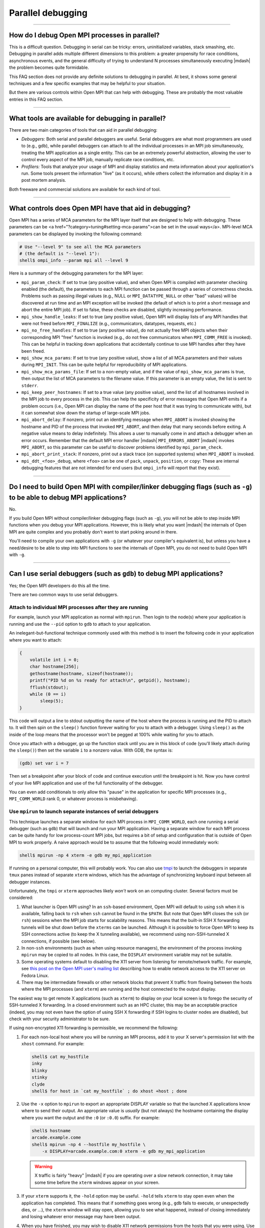 Parallel debugging
==================

.. TODO How can I create a TOC just for this page here at the top?

/////////////////////////////////////////////////////////////////////////

How do I debug Open MPI processes in parallel?
----------------------------------------------

This is a difficult question.  Debugging in serial can be
tricky: errors, uninitialized variables, stack smashing, etc.
Debugging in parallel adds multiple different dimensions to this
problem: a greater propensity for race conditions, asynchronous
events, and the general difficulty of trying to understand N processes
simultaneously executing |mdash| the problem becomes quite formidable.

This FAQ section does not provide any definite solutions to
debugging in parallel.  At best, it shows some general techniques and
a few specific examples that may be helpful to your situation.

But there are various controls within Open MPI that can help with
debugging.  These are probably the most valuable entries in this FAQ
section.

/////////////////////////////////////////////////////////////////////////

What tools are available for debugging in parallel?
---------------------------------------------------

There are two main categories of tools that can aid in
parallel debugging:

* *Debuggers:* Both serial and parallel debuggers are useful.  Serial
  debuggers are what most programmers are used to (e.g., gdb), while
  parallel debuggers can attach to all the individual processes in an
  MPI job simultaneously, treating the MPI application as a single
  entity.  This can be an extremely powerful abstraction, allowing the
  user to control every aspect of the MPI job, manually replicate race
  conditions, etc.

* *Profilers:* Tools that analyze your usage of MPI and display
  statistics and meta information about your application's run.  Some
  tools present the information \"live\" (as it occurs), while others
  collect the information and display it in a post mortem analysis.

Both freeware and commercial solutions are available for each kind of
tool.

/////////////////////////////////////////////////////////////////////////

What controls does Open MPI have that aid in debugging?
-------------------------------------------------------

Open MPI has a series of MCA parameters for the MPI layer
itself that are designed to help with debugging.  These parameters can
be <a href=\"?category=tuning#setting-mca-params\">can be set in the
usual ways</a>.  MPI-level MCA parameters can be displayed by invoking
the following command:

.. code-block:: sh

   # Use "--level 9" to see all the MCA parameters
   # (the default is "--level 1"):
   shell$ ompi_info --param mpi all --level 9

Here is a summary of the debugging parameters for the MPI layer:

* ``mpi_param_check``: If set to true (any positive value), and when
  Open MPI is compiled with parameter checking enabled (the default),
  the parameters to each MPI function can be passed through a series
  of correctness checks.  Problems such as passing illegal values
  (e.g., NULL or ``MPI_DATATYPE_NULL`` or other "bad" values) will be
  discovered at run time and an MPI exception will be invoked (the
  default of which is to print a short message and abort the entire
  MPI job).  If set to false, these checks are disabled, slightly
  increasing performance.

* ``mpi_show_handle_leaks``: If set to true (any positive value),
  Open MPI will display lists of any MPI handles that were not freed before
  ``MPI_FINALIZE`` (e.g., communicators, datatypes, requests, etc.)

* ``mpi_no_free_handles``: If set to true (any positive value), do not
  actually free MPI objects when their corresponding MPI "free"
  function is invoked (e.g., do not free communicators when
  ``MPI_COMM_FREE`` is invoked).  This can be helpful in tracking down
  applications that accidentally continue to use MPI handles after
  they have been freed.

* ``mpi_show_mca_params``: If set to true (any positive value), show a
  list of all MCA parameters and their values during ``MPI_INIT``.
  This can be quite helpful for reproducibility of MPI applications.

* ``mpi_show_mca_params_file``: If set to a non-empty value, and if
  the value of ``mpi_show_mca_params`` is true, then output the list
  of MCA parameters to the filename value.  If this parameter is an
  empty value, the list is sent to ``stderr``.

* ``mpi_keep_peer_hostnames``: If set to a true value (any positive
  value), send the list of all hostnames involved in the MPI job to
  every process in the job.  This can help the specificity of error
  messages that Open MPI emits if a problem occurs (i.e., Open MPI can
  display the name of the peer host that it was trying to communicate
  with), but it can somewhat slow down the startup of large-scale MPI
  jobs.

* ``mpi_abort_delay``: If nonzero, print out an identifying message
  when ``MPI_ABORT`` is invoked showing the hostname and PID of the
  process that invoked ``MPI_ABORT``, and then delay that many seconds
  before exiting.  A negative value means to delay indefinitely.  This
  allows a user to manually come in and attach a debugger when an
  error occurs.  Remember that the default MPI error handler |mdash|
  ``MPI_ERRORS_ABORT`` |mdash| invokes ``MPI_ABORT``, so this
  parameter can be useful to discover problems identified by
  ``mpi_param_check``.

* ``mpi_abort_print_stack``: If nonzero, print out a stack trace (on
  supported systems) when ``MPI_ABORT`` is invoked.

* ``mpi_ddt_<foo>_debug``, where ``<foo>`` can be one of ``pack``,
  ``unpack``, ``position``, or ``copy``: These are internal debugging
  features that are not intended for end users (but ``ompi_info`` will
  report that they exist).

/////////////////////////////////////////////////////////////////////////

Do I need to build Open MPI with compiler/linker debugging flags (such as ``-g``) to be able to debug MPI applications?
-----------------------------------------------------------------------------------------------------------------------

No.

If you build Open MPI without compiler/linker debugging flags (such as
``-g``), you will not be able to step inside MPI functions
when you debug your MPI applications.  However, this is likely what
you want |mdash| the internals of Open MPI are quite complex and you
probably don't want to start poking around in there.

You'll need to compile your own applications with ``-g`` (or whatever
your compiler's equivalent is), but unless you have a need/desire to
be able to step into MPI functions to see the internals of Open MPI,
you do not need to build Open MPI with ``-g``.

/////////////////////////////////////////////////////////////////////////

Can I use serial debuggers (such as ``gdb``) to debug MPI applications?
-----------------------------------------------------------------------

Yes; the Open MPI developers do this all the time.

There are two common ways to use serial debuggers.

Attach to individual MPI processes after they are running
~~~~~~~~~~~~~~~~~~~~~~~~~~~~~~~~~~~~~~~~~~~~~~~~~~~~~~~~~

For example, launch your MPI application as normal with ``mpirun``.
Then login to the node(s) where your application is running and use
the ``--pid`` option to ``gdb`` to attach to your application.

An inelegant-but-functional technique commonly used with this method
is to insert the following code in your application where you want to
attach:

.. code-block:: c

   {
       volatile int i = 0;
       char hostname[256];
       gethostname(hostname, sizeof(hostname));
       printf("PID %d on %s ready for attach\n", getpid(), hostname);
       fflush(stdout);
       while (0 == i)
           sleep(5);
   }

This code will output a line to stdout outputting the name of the host
where the process is running and the PID to attach to.  It will then
spin on the ``sleep()`` function forever waiting for you to attach
with a debugger.  Using ``sleep()`` as the inside of the loop means
that the processor won't be pegged at 100% while waiting for you to
attach.

Once you attach with a debugger, go up the function stack until you
are in this block of code (you'll likely attach during the
``sleep()``) then set the variable ``i`` to a nonzero value.  With
GDB, the syntax is:

.. code-block:: sh

   (gdb) set var i = 7

Then set a breakpoint after your block of code and continue execution
until the breakpoint is hit.  Now you have control of your live MPI
application and use of the full functionality of the debugger.

You  can even  add  conditionals to  only allow  this  "pause" in  the
application for specific MPI  processes (e.g., ``MPI_COMM_WORLD`` rank
0, or whatever process is misbehaving).

Use ``mpirun`` to launch separate instances of serial debuggers
~~~~~~~~~~~~~~~~~~~~~~~~~~~~~~~~~~~~~~~~~~~~~~~~~~~~~~~~~~~~~~~

This technique launches a separate window for each MPI process in
``MPI_COMM_WORLD``, each one running a serial debugger (such as
``gdb``) that will launch and run your MPI application.  Having a
separate window for each MPI process can be quite handy for low
process-count MPI jobs, but requires a bit of setup and configuration
that is outside of Open MPI to work properly.  A naive approach would
be to assume that the following would immediately work:

.. code-block:: sh

    shell$ mpirun -np 4 xterm -e gdb my_mpi_application

If running on a personal computer, this will probably work.  You can
also use `tmpi <https://github.com/Azrael3000/tmpi>`_ to launch the
debuggers in separate ``tmux`` panes instead of separate ``xterm``
windows, which has the advantage of synchronizing keyboard input
between all debugger instances.

Unfortunately, the ``tmpi`` or ``xterm`` approaches likely *won't*
work on an computing cluster. Several factors must be considered:

#.  What launcher is Open MPI using?  In an ``ssh``-based environment,
    Open MPI will default to using ``ssh`` when it is available,
    falling back to ``rsh`` when ``ssh`` cannot be found in the
    ``$PATH``.  But note that Open MPI closes the ``ssh`` (or ``rsh``)
    sessions when the MPI job starts for scalability reasons.  This
    means that the built-in SSH X forwarding tunnels will be shut down
    before the ``xterms`` can be launched.  Although it is possible to
    force Open MPI to keep its SSH connections active (to keep the X
    tunneling available), we recommend using non-SSH-tunneled X
    connections, if possible (see below).

#. In non-``ssh`` environments (such as when using resource managers),
   the environment of the process invoking ``mpirun`` may be copied to
   all nodes.  In this case, the ``DISPLAY`` environment variable may
   not be suitable.

#. Some operating systems default to disabling the X11 server from
   listening for remote/network traffic.  For example, see `this post
   on the Open MPI user's mailing list
   <https://www.open-mpi.org/community/lists/users/2008/02/4995.php>`_
   describing how to enable network access to the X11 server on Fedora
   Linux.

#. There may be intermediate firewalls or other network blocks that
   prevent X traffic from flowing between the hosts where the MPI
   processes (and ``xterm``) are running and the host connected to
   the output display.

The easiest way to get remote X applications (such as ``xterm``) to
display on your local screen is to forego the security of SSH-tunneled
X forwarding.  In a closed environment such as an HPC cluster, this
may be an acceptable practice (indeed, you may not even have the
option of using SSH X forwarding if SSH logins to cluster nodes are
disabled), but check with your security administrator to be sure.

If using non-encrypted X11 forwarding is permissible, we recommend the
following:

#. For each non-local host where you will be running an MPI process,
   add it to your X server's permission list with the ``xhost``
   command.  For example:

   .. code-block:: sh

      shell$ cat my_hostfile
      inky
      blinky
      stinky
      clyde
      shell$ for host in `cat my_hostfile` ; do xhost +host ; done

#. Use the ``-x`` option to ``mpirun`` to export an appropriate
   DISPLAY variable so that the launched X applications know where to
   send their output.  An appropriate value is *usually* (but not
   always) the hostname containing the display where you want the
   output and the ``:0`` (or ``:0.0``) suffix.  For example:

   .. code-block:: sh

      shell$ hostname
      arcade.example.come
      shell$ mpirun -np 4 --hostfile my_hostfile \
          -x DISPLAY=arcade.example.com:0 xterm -e gdb my_mpi_application

   .. warning:: X traffic is fairly "heavy" |mdash| if you are
                operating over a slow network connection, it may take
                some time before the ``xterm`` windows appear on your
                screen.

#. If your ``xterm`` supports it, the ``-hold`` option may be useful.
   ``-hold`` tells ``xterm`` to stay open even when the application
   has completed.  This means that if something goes wrong (e.g.,
   ``gdb`` fails to execute, or unexpectedly dies, or ...), the
   ``xterm`` window will stay open, allowing you to see what happened,
   instead of closing immediately and losing whatever error message
   may have been output.

#. When you have finished, you may wish to disable X11 network
   permissions from the hosts that you were using.  Use ``xhost``
   again to disable these permissions:

   .. code-block:: sh

      shell$ for host in `cat my_hostfile` ; do xhost -host ; done

.. note:: ``mpirun`` will not complete until all the ``xterm``
          instances are complete.

//////////////////////////////////////////////////////////

My process dies without any output.  Why?
-----------------------------------------

There many be many reasons for this; the Open MPI Team strongly
encourages the use of tools (such as debuggers) whenever possible.

One of the reasons, however, may come from inside Open MPI itself.  If
your application fails due to memory corruption, Open MPI may
subsequently fail to output an error message before dying.
Specifically, starting with v1.3, Open MPI attempts to aggregate error
messages from multiple processes in an attempt to show unique error
messages only once (vs. one for each MPI process |mdash| which can be
unwieldy, especially when running large MPI jobs).

However, this aggregation process requires allocating memory in the
MPI process when it displays the error message.  If the process's
memory is already corrupted, Open MPI's attempt to allocate memory may
fail and the process will simply die, possibly silently.  When Open
MPI does not attempt to aggregate error messages, most of its setup
work is done during MPI_INIT and no memory is allocated during the
"print the error" routine.  It therefore almost always successfully
outputs error messages in real time |mdash| but at the expense that you'll
potentially see the same error message for *each* MPI process that
encountered the error.

Hence, the error message aggregation is _usually_ a good thing, but
sometimes it can mask a real error.  You can disable Open MPI's error
message aggregation with the ``orte_base_help_aggregate`` MCA
parameter.  For example:

.. code-block:: sh

   shell$ mpirun --mca orte_base_help_aggregate 0 ...

//////////////////////////////////////////////////////////

What is Memchecker?
-------------------

The Memchecker  allows MPI semantic
checking for your application (as well as internals of Open MPI), with
the help of memory checking tools such as the Memcheck of `the
Valgrind suite <https://www.valgrind.org/>`_.

/////////////////////////////////////////////////////////////////////////

What kind of errors can Memchecker find?
----------------------------------------

Memchecker is implemented on the basis of the Memcheck tool from
Valgrind, so it takes all the advantages from it. Firstly, it checks
all reads and writes of memory, and intercepts calls to
malloc/new/free/delete. Most importantly, Memchecker is able to detect
the user buffer errors in both Non-blocking and One-sided
communications, e.g. reading or writing to buffers of active
non-blocking Recv-operations and writing to buffers of active
non-blocking Send-operations.

Here are some example codes that Memchecker can detect:

Accessing buffer under control of non-blocking communication:

.. code-block:: c

   int buf;
   MPI_Irecv(&buf, 1, MPI_INT, 1, 0, MPI_COMM_WORLD, &req);
   // The following line will produce a memchecker warning
   buf = 4711;
   MPI_Wait (&req, &status);

Wrong input parameters, e.g., wrong-sized send buffers:

.. code-block:: c

   char *send_buffer;
   send_buffer = malloc(5);
   memset(send_buffer, 0, 5);
   // The following line will produce a memchecker warning
   MPI_Send(send_buffer, 10, MPI_CHAR, 1, 0, MPI_COMM_WORLD);

Accessing a window in a one-sided communication:

.. code-block:: c

   MPI_Get(A, 10, MPI_INT, 1, 0, 1, MPI_INT, win);
   A[0] = 4711;
   MPI_Win_fence(0, win);

Uninitialized input buffers:

.. code-block:: c

   char *buffer;
   buffer = malloc(10);
   // The following line will produce a memchecker warning
   MPI_Send(buffer, 10, MPI_INT, 1, 0, MPI_COMM_WORLD);

Usage of the uninitialized ``MPI_Status`` field in ``MPI_ERROR``
structure: (the MPI-1 standard defines the ``MPI ERROR`` field to be
undefined for single-completion calls such as ``MPI_WAIT`` or
``MPI_TEST``, see MPI-1 p. 22):

.. code-block:: c

   MPI_Wait(&request, &status);
   // The following line will produce a memchecker warning
   if (status.MPI_ERROR != MPI_SUCCESS)
       return ERROR;

/////////////////////////////////////////////////////////////////////////

How do I build Open MPI with Memchecker support?
------------------------------------------------

To use Memchecker, you need Valgrind 3.2.0 or later, and have an Open
MPI that was configured with the ``--enable-memchecker`` and
``--enable-debug`` flags.

.. note:: The Memchecker functionality is off by default, because it
          incurs a performance penalty.

When ``--enable-memchecker`` is specified, ``configure`` will check
for a recent-enable Valgrind distribution.  If found, Open MPI will
build Memchecker support.

For example:

.. code-block:: sh

   shell$ ./configure --prefix=/path/to/openmpi --enable-debug \
       --enable-memchecker --with-valgrind=/path/to/valgrind

You can check that Open MPI was built with Memchecker support by using
the ``ompi_info`` application:

.. code-block:: sh

   # The exact version numbers shown may be different for your Open
   # MPI installation
   shell$ ompi_info | grep memchecker
   MCA memchecker: valgrind (MCA v1.0, API v1.0, Component v1.3)

If you do not see the "MCA memchecker: valgrind" line, ou probably
didn't configure and install Open MPI correctly.

/////////////////////////////////////////////////////////////////////////

How to run my MPI application with Memchecker?
----------------------------------------------

First of all, you have to make sure that Valgrind 3.2.0 or later is
installed, and Open MPI is compiled with Memchecker support
enabled. Then simply run your application with Valgrind, e.g.:

.. code-block:: sh

   shell$ mpirun -np 2 valgrind ./my_app

Or if you enabled Memchecker, but you don't want to check the
application at this time, then just run your application as
usual. E.g.:

.. code-block:: sh

   shell$ mpirun -np 2 ./my_app

/////////////////////////////////////////////////////////////////////////

Does Memchecker cause performance degradation to my application?
----------------------------------------------------------------

The configure option ``--enable-memchecker`` (together with
``--enable-debug``) *does* cause performance degradation, even if not
running under Valgrind.  The following explains the mechanism and may
help in making the decision whether to provide a cluster-wide
installation with ``--enable-memchecker``.

There are two cases:

#. If run without Valgrind, the Valgrind ClientRequests (assembler
   instructions added to the normal execution path for checking) do
   not affect overall MPI performance. Valgrind ClientRequests are
   explained in detail `in Valgrind's documentation
   <https://valgrind.org/docs/manual/manual-core-adv.html>`_.
   In the case of x86-64, ClientRequests boil down to the following
   four rotate-left (ROL) and one xchange (XCHG) assembler instructions
   from ``valgrind.h``:

   .. code-block:: c

      #define __SPECIAL_INSTRUCTION_PREAMBLE                      \
                     "rolq \$3,  %%rdi; rolq \$13, %%rdi\\n\\t"   \
                     "rolq \$61, %%rdi; rolq \$51, %%rdi\\n\\t"

   and

   .. We do not make the code block below as "c" because the Sphinx C
      syntax highlighter fails to parse it as C and emits a warning.
      So we might as well just leave it as a plan verbatim block
      (i.e., not syntax hilighted).

   .. code-block::

      __asm__ volatile(__SPECIAL_INSTRUCTION_PREAMBLE               \
                     /* %RDX = client_request ( %RAX ) */           \
                     "xchgq %%rbx,%%rbx"                            \
                     : "=d" (_zzq_result)                           \
                     : "a" (& _zzq_args``0``), "0" (_zzq_default)   \
                     : "cc", "memory"                               \
                    );

   for every single ClientRequest.  In the case of not running
   Valgrind, these ClientRequest instructions do not change the
   arithmetic outcome (rotating a 64-bit register left by 128-Bits,
   exchanging a register with itself), except for the carry flag.

   The first request is checking whether we're running under Valgrind.
   In case we're not running under Valgrind subsequent checks (aka ClientRequests)
   are not done.

#. If the application is run under Valgrind, performance is naturally reduced due
   to the Valgrind JIT and the checking tool employed.
   For costs and overheads of Valgrind's Memcheck tool on the SPEC 2000 Benchmark,
   please see the excellent paper
   `Valgrind: A Framework for Heavyweight Dynamic Binary Instrumentation
   <https://valgrind.org/docs/valgrind2007.pdf>`_.
   For an evaluation of various internal implementation alternatives of Shadow Memory, please see
   `Building Workload Characterization Tools with Valgrind
   <https://valgrind.org/docs/iiswc2006.pdf>`_.


Further information and performance data with the NAS Parallel
Benchmarks may be found in the paper `Memory Debugging of MPI-Parallel
Applications in Open MPI
<https://www.open-mpi.org/papers/parco-2007/>`_.

/////////////////////////////////////////////////////////////////////////

Is Open MPI "Valgrind-clean" or how can I identify real errors?
---------------------------------------------------------------

This issue has been raised many times on the mailing list, e.g., `such
as here
<https://www.open-mpi.org/community/lists/users/2007/05/3192.php>`_
`and here
<https://www.open-mpi.org/community/lists/users/2009/06/9565.php>`_.

There are many situations where Open MPI purposefully does not initialize and
subsequently communicates memory, e.g., by calling ``writev(2)``.
Furthermore, several cases are known where memory is not properly freed upon
``MPI_FINALIZE``.

This certainly does not help distinguishing real errors from false positives.
Valgrind provides functionality to suppress errors and warnings from certain
function contexts.

In an attempt to ease debugging using Valgrind, Open MPI provides a
so-called Valgrind-suppression file, that can be passed on the command
line:

.. code-block:: sh

   shell$ mpirun -np 2 valgrind --suppressions=$PREFIX/share/openmpi/openmpi-valgrind.supp

More information on suppression-files and how to generate them can be
found in `Valgrind's documentation
<https://valgrind.org/docs/manual/manual-core.html#manual-core.suppress>`_.
